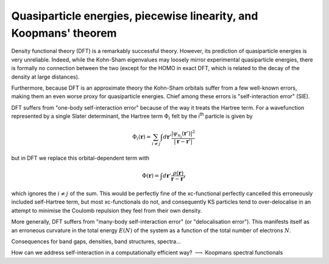 Quasiparticle energies, piecewise linearity, and Koopmans' theorem
==================================================================

Density functional theory (DFT) is a remarkably successful theory. However, its prediction of quasiparticle energies is very unreliable. Indeed, while the Kohn-Sham eigenvalues may loosely mirror experimental quasiparticle energies, there is formally no connection between the two (except for the HOMO in exact DFT, which is related to the decay of the density at large distances).

Furthermore, because DFT is an approximate theory the Kohn-Sham orbitals suffer from a few well-known errors, making them an even worse proxy for quasiparticle energies. Chief among these errors is "self-interaction error" (SIE).

DFT suffers from "one-body self-interaction error" because of the way it treats the Hartree term. For a wavefunction represented by a single Slater determinant, the Hartree term :math:`\Phi_i` felt by the i\ :sup:`th` particle is given by

.. math::

   \Phi_i(\mathbf{r}) = \sum_{i\neq j} \int d\mathbf{r}' \frac{|\psi_{n_j}(\mathbf{r}')|^2}{|\mathbf{r} - \mathbf{r}'|}
   
but in DFT we replace this orbital-dependent term with 

.. math::

    \Phi(\mathbf{r}) = \int d\mathbf{r}' \frac{\rho(\mathbf{r})}{\mathbf{r} - \mathbf{r'}}

which ignores the :math:`i \neq j` of the sum. This would be perfectly fine of the xc-functional perfectly cancelled this erroneously included self-Hartree term, but most xc-functionals do not, and consequently KS particles tend to over-delocalise in an attempt to minimise the Coulomb repulsion they feel from their own density.

More generally, DFT suffers from "many-body self-interaction error" (or "delocalisation error"). This manifests itself as an erroneous curvature in the total energy :math:`E(N)` of the system as a function of the total number of electrons :math:`N`.

.. image:: figures/fig_en_curve_exact.svg

.. image:: figures/fig_en_curve_sl.svg

.. image:: figures/fig_en_curve_sl_annotated.svg

.. image:: figures/fig_en_curve_sl_annotated_zoom.svg

.. image:: figures/fig_en_curve_with_all.svg


Consequences for band gaps, densities, band structures, spectra...

How can we address self-interaction in a computationally efficient way? :math:`\longrightarrow` Koopmans spectral functionals
